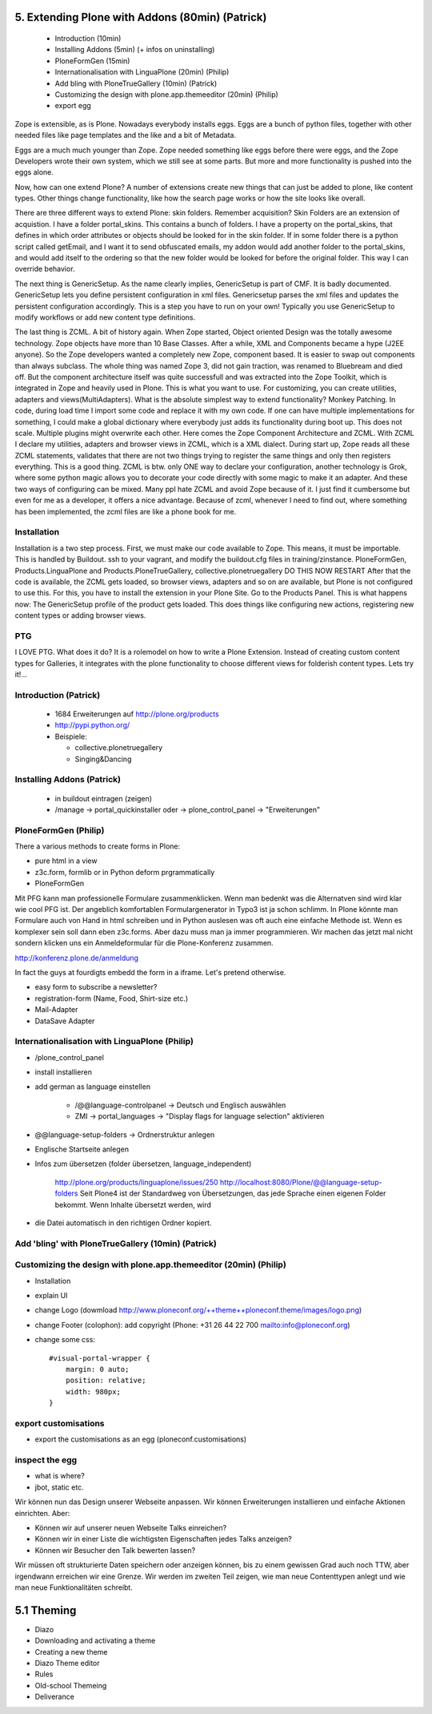 
5. Extending Plone with Addons (80min) (Patrick)
================================================

 * Introduction (10min)
 * Installing Addons (5min) (+ infos on uninstalling)
 * PloneFormGen (15min)
 * Internationalisation with LinguaPlone (20min) (Philip)
 * Add bling with PloneTrueGallery (10min) (Patrick)
 * Customizing the design with plone.app.themeeditor (20min) (Philip)
 * export egg

Zope is extensible, as is Plone.
Nowadays everybody installs eggs. Eggs are a bunch of python files, together with other needed files like page templates and the like and a bit of Metadata.

Eggs are a much much younger than Zope. Zope needed something like eggs before there were eggs, and the Zope Developers wrote their own system, which we still see at some parts. But more and more functionality is pushed into the eggs alone.

Now, how can one extend Plone? A number of extensions create new things that can just be added to plone, like content types. Other things change functionality, like how the search page works or how the site looks like overall.

There are three different ways to extend Plone:
skin folders. Remember acquisition? Skin Folders are an extension of acquistion. I have a folder portal_skins. This contains a bunch of folders. I have a property on the portal_skins, that defines in which order attributes or objects should be looked for in the skin folder. If in some folder there is a python script called getEmail, and I want it to send obfuscated emails, my addon would add another folder to the portal_skins, and would add itself to the ordering so that the new folder would be looked for before the original folder. This way I can override behavior.

The next thing is GenericSetup. As the name clearly implies, GenericSetup is part of CMF. It is badly documented.
GenericSetup lets you define persistent configuration in xml files. Genericsetup parses the xml files and updates the persistent configuration accordingly. This is a step you have to run on your own!
Typically you use GenericSetup to modify workflows or add new content type definitions.

The last thing is ZCML. A bit of history again. When Zope started, Object oriented Design was the totally awesome technology. Zope objects have more than 10 Base Classes. After a while, XML and Components became a hype (J2EE anyone). So the Zope developers wanted a completely new Zope, component based. It is easier to swap out components than always subclass. The whole thing was named Zope 3, did not gain traction, was renamed to Bluebream and died off. But the component architecture itself was quite successfull and was extracted into the Zope Toolkit, which is integrated in Zope and heavily used in Plone. This is what you want to use.
For customizing, you can create utilities, adapters and views(MultiAdapters).
What is the absolute simplest way to extend functionality?
Monkey Patching. In code, during load time I import some code and replace it with my own code.
If one can have multiple implementations for something, I could make a global dictionary where everybody just adds its functionality during boot up. This does not scale. Multiple plugins might overwrite each other. Here comes the Zope Component Architecture and ZCML. With ZCML I declare my utilities, adapters and browser views in ZCML, which is a XML dialect. During start up, Zope reads all these ZCML statements, validates that there are not two things trying to register the same things and only then registers everything. This is a good thing. ZCML is btw. only ONE way to declare your configuration, another technology is Grok, where some python magic allows you to decorate your code directly with some magic to make it an adapter. And these two ways of configuring can be mixed.
Many ppl hate ZCML and avoid Zope because of it. I just find it cumbersome but even for me as a developer, it offers a nice advantage. Because of zcml, whenever I need to find out, where something has been implemented, the zcml files are like a phone book for me.

Installation
------------
Installation is a two step process. First, we must make our code available to Zope. This means, it must be importable. This is handled by Buildout.
ssh to your vagrant, and modify the buildout.cfg files in training/zinstance.
PloneFormGen, Products.LinguaPlone and Products.PloneTrueGallery, collective.plonetruegallery
DO THIS NOW
RESTART
After that the code is available, the ZCML gets loaded, so browser views, adapters and so on are available, but Plone is not configured to use this.
For this, you have to install the extension in your Plone Site.
Go to the Products Panel.
This is what happens now: The GenericSetup profile of the product gets loaded. This does things like configuring new actions, registering new
content types or adding browser views.

PTG
---
I LOVE PTG.
What does it do?
It is a rolemodel on how to write a Plone Extension.
Instead of creating custom content types for Galleries, it integrates with the plone functionality to choose different views for folderish content types.
Lets try it!...


Introduction (Patrick)
----------------------

 * 1684 Erweiterungen auf http://plone.org/products
 * http://pypi.python.org/
 * Beispiele:

   * collective.plonetruegallery
   * Singing&Dancing


Installing Addons (Patrick)
---------------------------

 * in buildout eintragen (zeigen)
 * /manage -> portal_quickinstaller oder -> plone_control_panel -> "Erweiterungen"


PloneFormGen (Philip)
---------------------

There a various methods to create forms in Plone:

* pure html in a view
* z3c.form, formlib or in Python deform prgrammatically
* PloneFormGen

Mit PFG kann man professionelle Formulare zusammenklicken. Wenn man bedenkt was die Alternatven sind wird klar wie cool PFG ist. Der angeblich komfortablen Formulargenerator in Typo3 ist ja schon schlimm. In Plone könnte man Formulare auch von Hand in html schreiben und in Python auslesen was oft auch eine einfache Methode ist. Wenn es komplexer sein soll dann eben z3c.forms. Aber dazu muss man ja immer programmieren. Wir machen das jetzt mal nicht sondern klicken uns ein Anmeldeformular für die Plone-Konferenz zusammen.

http://konferenz.plone.de/anmeldung

In fact the guys at fourdigts embedd the form in a iframe. Let's pretend otherwise.

* easy form to subscribe a newsletter?
* registration-form (Name, Food, Shirt-size etc.)
* Mail-Adapter
* DataSave Adapter


Internationalisation with LinguaPlone (Philip)
----------------------------------------------

* /plone_control_panel
* install installieren
* add german as language einstellen

   * /@@language-controlpanel -> Deutsch und Englisch auswählen
   * ZMI -> portal_languages -> "Display flags for language selection" aktivieren

* @@language-setup-folders -> Ordnerstruktur anlegen
* Englische Startseite anlegen
* Infos zum übersetzen (folder übersetzen, language_independent)

   http://plone.org/products/linguaplone/issues/250
   http://localhost:8080/Plone/@@language-setup-folders
   Seit Plone4 ist der Standardweg von Übersetzungen, das jede Sprache
   einen eigenen Folder bekommt. Wenn Inhalte übersetzt werden, wird

* die Datei automatisch in den richtigen Ordner kopiert.


Add 'bling' with PloneTrueGallery (10min) (Patrick)
---------------------------------------------------


Customizing the design with plone.app.themeeditor (20min) (Philip)
------------------------------------------------------------------

* Installation
* explain UI
* change Logo (dowmload http://www.ploneconf.org/++theme++ploneconf.theme/images/logo.png)
* change Footer (colophon): add copyright (Phone: +31 26 44 22 700
  mailto:info@ploneconf.org)
* change some css::

    #visual-portal-wrapper {
        margin: 0 auto;
        position: relative;
        width: 980px;
    }


export customisations
---------------------

* export the customisations as an egg (ploneconf.customisations)


inspect the egg
---------------

* what is where?
* jbot, static etc.


Wir können nun das Design unserer Webseite anpassen. Wir können Erweiterungen installieren und einfache Aktionen einrichten. Aber:

* Können wir auf unserer neuen Webseite Talks einreichen?
* Können wir in einer Liste die wichtigsten Eigenschaften jedes Talks anzeigen?
* Können wir Besucher den Talk bewerten lassen?

Wir müssen oft strukturierte Daten speichern oder anzeigen können, bis zu einem gewissen Grad auch noch TTW, aber irgendwann erreichen wir eine Grenze. Wir werden im zweiten Teil zeigen, wie man neue Contenttypen anlegt und wie man neue Funktionalitäten schreibt.


5.1 Theming
===========

* Diazo
* Downloading and activating a theme
* Creating a new theme
* Diazo Theme editor
* Rules
* Old-school Themeing
* Deliverance
